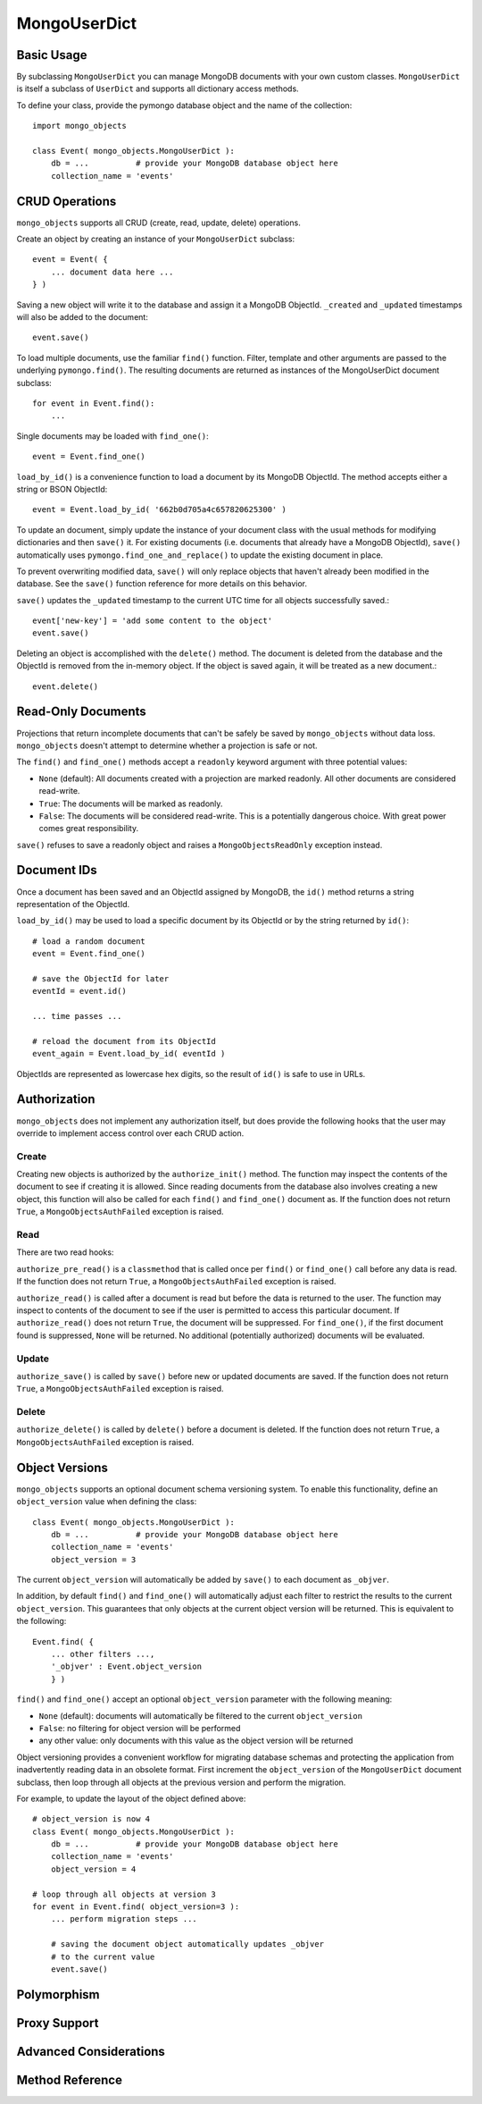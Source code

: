 MongoUserDict
=============================

Basic Usage
-----------
By subclassing ``MongoUserDict`` you can manage MongoDB documents with your own
custom classes. ``MongoUserDict`` is itself a subclass of ``UserDict`` and
supports all dictionary access methods.

To define your class, provide the pymongo database object and the name of the
collection::

    import mongo_objects

    class Event( mongo_objects.MongoUserDict ):
        db = ...          # provide your MongoDB database object here
        collection_name = 'events'


CRUD Operations
---------------

``mongo_objects`` supports all CRUD (create, read, update, delete) operations.

Create an object by creating an instance of your ``MongoUserDict`` subclass::

    event = Event( {
        ... document data here ...
    } )

Saving a new object will write it to the database and assign it a MongoDB ObjectId.
``_created`` and ``_updated`` timestamps will also be added to the document::

    event.save()

To load multiple documents, use the familiar ``find()`` function. Filter, template
and other arguments are passed to the underlying ``pymongo.find()``.
The resulting documents are returned as instances of the MongoUserDict document
subclass::

    for event in Event.find():
        ...

Single documents may be loaded with ``find_one()``::

    event = Event.find_one()

``load_by_id()`` is a convenience function to load a document by its MongoDB ObjectId.
The method accepts either a string or BSON ObjectId::

    event = Event.load_by_id( '662b0d705a4c657820625300' )

To update an document, simply update the instance of your document class with
the usual methods for modifying dictionaries and then ``save()`` it.
For existing documents (i.e. documents that already have a MongoDB ObjectId),
``save()`` automatically uses ``pymongo.find_one_and_replace()`` to update the existing
document in place.

To prevent overwriting modified data, ``save()`` will only replace objects that haven't
already been modified in the database.
See the ``save()`` function reference for more details on this behavior.

``save()`` updates the ``_updated`` timestamp to the current UTC time for all objects
successfully saved.::

    event['new-key'] = 'add some content to the object'
    event.save()

Deleting an object is accomplished with the ``delete()`` method. The document is deleted from
the database and the ObjectId is removed from the in-memory object. If the object is
saved again, it will be treated as a new document.::

    event.delete()


Read-Only Documents
-------------------

Projections that return incomplete documents that can't be safely be
saved by ``mongo_objects`` without data loss.
``mongo_objects`` doesn't attempt to determine whether a projection
is safe or not.

The ``find()`` and ``find_one()`` methods accept a ``readonly`` keyword argument with
three potential values:

* ``None`` (default): All documents created with a projection are marked readonly. All other documents are considered read-write.
* ``True``: The documents will be marked as readonly.
* ``False``: The documents will be considered read-write. This is a potentially dangerous choice. With great power comes great responsibility.

``save()`` refuses to save a readonly object and raises a ``MongoObjectsReadOnly``
exception instead.


Document IDs
------------

Once a document has been saved and an ObjectId assigned by MongoDB, the ``id()``
method returns a string representation of the ObjectId.

``load_by_id()`` may be used to load a specific document by its ObjectId or
by the string returned by ``id()``::

    # load a random document
    event = Event.find_one()

    # save the ObjectId for later
    eventId = event.id()

    ... time passes ...

    # reload the document from its ObjectId
    event_again = Event.load_by_id( eventId )

ObjectIds are represented as lowercase hex digits, so the result of ``id()``
is safe to use in URLs.


Authorization
-------------

``mongo_objects`` does not implement any authorization itself, but does provide
the following hooks that the user may override to implement access control over
each CRUD action.

Create
~~~~~~

Creating new objects is authorized by the ``authorize_init()`` method. The function
may inspect the contents of the document to see if creating it is allowed. Since
reading documents from the database also involves creating a new object, this
function will also be called for each ``find()`` and ``find_one()`` document as.
If the function does not return ``True``, a ``MongoObjectsAuthFailed`` exception is raised.

Read
~~~~

There are two read hooks:

``authorize_pre_read()`` is a ``classmethod`` that is called once per ``find()``
or ``find_one()`` call before any data is read. If the function does not return
``True``, a ``MongoObjectsAuthFailed`` exception is raised.

``authorize_read()`` is called after a document is read but before the data is
returned to the user. The function may inspect to contents of the document to see
if the user is permitted to access this particular document. If ``authorize_read()`` does not
return ``True``, the document will be suppressed. For ``find_one()``, if the first
document found is suppressed, ``None`` will be returned. No additional
(potentially authorized) documents will be evaluated.

Update
~~~~~~

``authorize_save()`` is called by ``save()`` before new or updated documents
are saved. If the function does not return ``True``, a ``MongoObjectsAuthFailed``
exception is raised.

Delete
~~~~~~

``authorize_delete()`` is called by ``delete()`` before a document is deleted.
If the function does not return ``True``, a ``MongoObjectsAuthFailed`` exception is raised.



Object Versions
---------------

``mongo_objects`` supports an optional document schema versioning system. To enable this
functionality, define an ``object_version`` value when defining the class::

    class Event( mongo_objects.MongoUserDict ):
        db = ...          # provide your MongoDB database object here
        collection_name = 'events'
        object_version = 3

The current ``object_version`` will automatically be added by ``save()`` to each document as ``_objver``.

In addition, by default ``find()`` and ``find_one()`` will automatically adjust each filter
to restrict the results to the current ``object_version``. This guarantees that only objects
at the current object version will be returned. This is equivalent to the following::

    Event.find( {
        ... other filters ...,
        '_objver' : Event.object_version
        } )

``find()`` and ``find_one()`` accept an optional ``object_version`` parameter with the following meaning:

* ``None`` (default): documents will automatically be filtered to the current ``object_version``
* ``False``: no filtering for object version will be performed
* any other value: only documents with this value as the object version will be returned

Object versioning provides a convenient workflow for migrating database schemas
and protecting the application from inadvertently reading data in an obsolete format.
First increment the ``object_version`` of the ``MongoUserDict`` document subclass,
then loop through all objects at the previous version and perform the migration.

For example, to update the layout of the object defined above::

    # object_version is now 4
    class Event( mongo_objects.MongoUserDict ):
        db = ...          # provide your MongoDB database object here
        collection_name = 'events'
        object_version = 4

    # loop through all objects at version 3
    for event in Event.find( object_version=3 ):
        ... perform migration steps ...

        # saving the document object automatically updates _objver
        # to the current value
        event.save()


Polymorphism
------------

Proxy Support
-------------

Advanced Considerations
-----------------------

.. Overriding separator or key

Method Reference
----------------

..
    save():
    if the ``_updated``
    timestamp in the current object matches the ``_updated`` timestamp in the database. A
    ``MongoObjectsDocumentModified`` exception is raised if the ``_updated`` timestamps don't match.